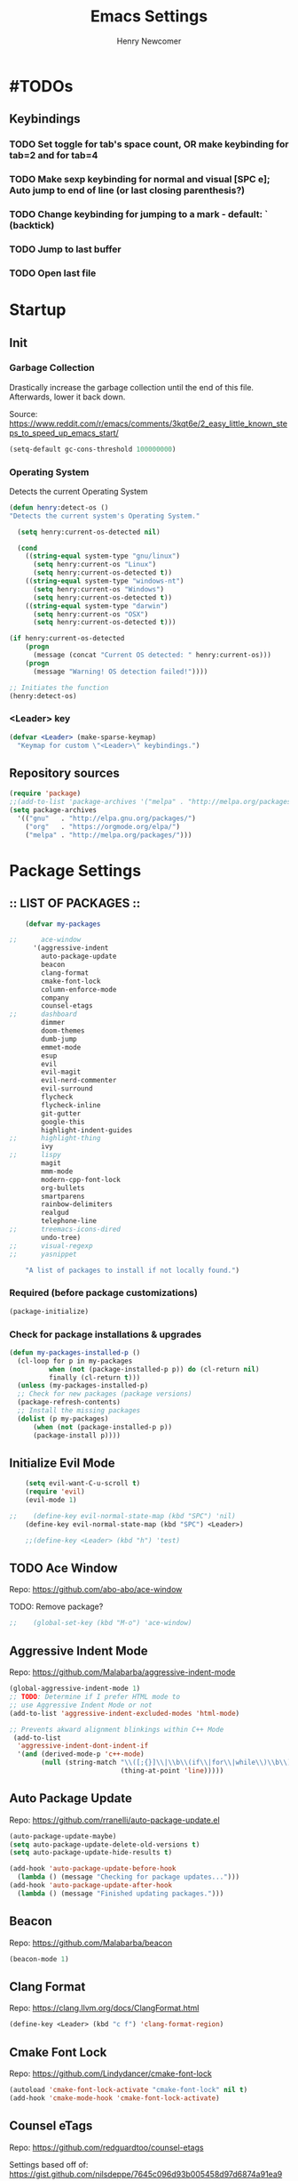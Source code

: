 
# ============================================================================
# ****************************************************************************
#+TITLE: Emacs Settings
#+AUTHOR: Henry Newcomer
# ****************************************************************************
# ============================================================================

* #TODOs
** Keybindings
*** TODO Set toggle for tab's space count, OR make keybinding for tab=2 and for tab=4
*** TODO Make sexp keybinding for normal and visual [SPC e]; Auto jump to end of line (or last closing parenthesis?)
*** TODO Change keybinding for jumping to a mark - default: ` (backtick)
*** TODO Jump to last buffer
*** TODO Open last file


* Startup
** Init
*** Garbage Collection
    Drastically increase the garbage collection until the end of
    this file. Afterwards, lower it back down.

    Source: https://www.reddit.com/r/emacs/comments/3kqt6e/2_easy_little_known_steps_to_speed_up_emacs_start/

    #+BEGIN_SRC emacs-lisp
    (setq-default gc-cons-threshold 100000000)
    #+END_SRC

*** Operating System
    Detects the current Operating System
    #+BEGIN_SRC emacs-lisp
    (defun henry:detect-os ()
    "Detects the current system's Operating System."

      (setq henry:current-os-detected nil)

      (cond
        ((string-equal system-type "gnu/linux")
          (setq henry:current-os "Linux")
          (setq henry:current-os-detected t))
        ((string-equal system-type "windows-nt")
          (setq henry:current-os "Windows")
          (setq henry:current-os-detected t))
        ((string-equal system-type "darwin")
          (setq henry:current-os "OSX")
          (setq henry:current-os-detected t)))

    (if henry:current-os-detected
        (progn
          (message (concat "Current OS detected: " henry:current-os)))
        (progn
          (message "Warning! OS detection failed!"))))

    ;; Initiates the function
    (henry:detect-os)
    #+END_SRC

*** <Leader> key

    #+BEGIN_SRC emacs-lisp
    (defvar <Leader> (make-sparse-keymap)
      "Keymap for custom \"<Leader>\" keybindings.")
    #+END_SRC

** Repository sources
    #+BEGIN_SRC emacs-lisp
    (require 'package)
    ;;(add-to-list 'package-archives '("melpa" . "http://melpa.org/packages/") t)
    (setq package-archives
      '(("gnu"   . "http://elpa.gnu.org/packages/")
        ("org"   . "https://orgmode.org/elpa/")
        ("melpa" . "http://melpa.org/packages/")))
    #+END_SRC



* Package Settings
** :: LIST OF PACKAGES ::
    #+BEGIN_SRC emacs-lisp
    (defvar my-packages

;;      ace-window
      '(aggressive-indent
        auto-package-update
        beacon
        clang-format
        cmake-font-lock
        column-enforce-mode
        company
        counsel-etags
;;      dashboard
        dimmer
        doom-themes
        dumb-jump
        emmet-mode
        esup
        evil
        evil-magit
        evil-nerd-commenter
        evil-surround
        flycheck
        flycheck-inline
        git-gutter
        google-this
        highlight-indent-guides
;;      highlight-thing
        ivy
;;      lispy
        magit
        mmm-mode
        modern-cpp-font-lock
        org-bullets
        smartparens
        rainbow-delimiters
        realgud
        telephone-line
;;      treemacs-icons-dired
        undo-tree)
;;      visual-regexp
;;      yasnippet

    "A list of packages to install if not locally found.")
    #+END_SRC

*** Required (before package customizations)
    #+BEGIN_SRC emacs-lisp
    (package-initialize)
    #+END_SRC


*** Check for package installations & upgrades

    #+BEGIN_SRC emacs-lisp
    (defun my-packages-installed-p ()
      (cl-loop for p in my-packages
              when (not (package-installed-p p)) do (cl-return nil)
              finally (cl-return t)))
      (unless (my-packages-installed-p)
      ;; Check for new packages (package versions)
      (package-refresh-contents)
      ;; Install the missing packages
      (dolist (p my-packages)
          (when (not (package-installed-p p))
          (package-install p))))
    #+END_SRC





** Initialize Evil Mode

    #+BEGIN_SRC emacs-lisp
    (setq evil-want-C-u-scroll t)
    (require 'evil)
    (evil-mode 1)

;;    (define-key evil-normal-state-map (kbd "SPC") 'nil)
    (define-key evil-normal-state-map (kbd "SPC") <Leader>)

    ;;(define-key <Leader> (kbd "h") 'test)
    #+END_SRC


** TODO Ace Window
    Repo: https://github.com/abo-abo/ace-window

    TODO: Remove package?

    #+BEGIN_SRC emacs-lisp
;;    (global-set-key (kbd "M-o") 'ace-window)
    #+END_SRC

** Aggressive Indent Mode
    Repo: https://github.com/Malabarba/aggressive-indent-mode

    #+BEGIN_SRC emacs-lisp
    (global-aggressive-indent-mode 1)
    ;; TODO: Determine if I prefer HTML mode to
    ;; use Aggressive Indent Mode or not
    (add-to-list 'aggressive-indent-excluded-modes 'html-mode)

    ;; Prevents akward alignment blinkings within C++ Mode
     (add-to-list
      'aggressive-indent-dont-indent-if
      '(and (derived-mode-p 'c++-mode)
            (null (string-match "\\([;{}]\\|\\b\\(if\\|for\\|while\\)\\b\\)"
                                (thing-at-point 'line)))))
    #+END_SRC

** Auto Package Update
    Repo: https://github.com/rranelli/auto-package-update.el

    #+BEGIN_SRC emacs-lisp
    (auto-package-update-maybe)
    (setq auto-package-update-delete-old-versions t)
    (setq auto-package-update-hide-results t)

    (add-hook 'auto-package-update-before-hook
      (lambda () (message "Checking for package updates...")))
    (add-hook 'auto-package-update-after-hook
      (lambda () (message "Finished updating packages.")))
    #+END_SRC

** Beacon
    Repo: https://github.com/Malabarba/beacon

    #+BEGIN_SRC emacs-lisp
    (beacon-mode 1)
    #+END_SRC

** Clang Format
    Repo: https://clang.llvm.org/docs/ClangFormat.html

    #+BEGIN_SRC emacs-lisp
    (define-key <Leader> (kbd "c f") 'clang-format-region)
    #+END_SRC

** Cmake Font Lock
    Repo: https://github.com/Lindydancer/cmake-font-lock

    #+BEGIN_SRC emacs-lisp
    (autoload 'cmake-font-lock-activate "cmake-font-lock" nil t)
    (add-hook 'cmake-mode-hook 'cmake-font-lock-activate)
    #+END_SRC

** Counsel eTags
    Repo: https://github.com/redguardtoo/counsel-etags

    Settings based off of: https://gist.github.com/nilsdeppe/7645c096d93b005458d97d6874a91ea9

    #+BEGIN_SRC emacs-lisp
    (define-key evil-normal-state-map (kbd "M-.") 'counsel-etags-find-tag-at-point)
    (define-key evil-normal-state-map (kbd "M-*") 'counsel-etags-grep-symbol-at-point)
    (define-key evil-normal-state-map (kbd "M-f") 'counsel-etags-find-tag)

    ;; Ignore files above 1Mb
    (setq counsel-etags-max-file-size 1024)

    ;; Ignore build directories
    (eval-after-load 'counsel-etags
      '(progn
        ;; counsel-etags-ignore-directories does NOT support wildcast
        (add-to-list 'counsel-etags-ignore-directories "build")
        (add-to-list 'counsel-etags-ignore-directories ".vscode")
        ;; counsel-etags-ignore-filenames DOES support wildcast
        (add-to-list 'counsel-etags-ignore-filenames "TAGS")
        (add-to-list 'counsel-etags-ignore-filenames "*.clang-format")))

    ;; Don't ask before re-reading the TAGS files if they have changed
    (setq tags-revert-without-query t)

    ;; Don't warn when TAGS files are large
    ;;(setq large-file-warning-threshold nil)

    ;; How many seconds to wait before rerunning tags for auto-update
    (setq counsel-etags-update-interval 180)

    ;; Set up auto-update
    (add-hook 'prog-mode-hook
        (lambda () (add-hook 'after-save-hook
            (lambda ()
                (counsel-etags-virtual-update-tags)))))
    #+END_SRC

** TODO Company Mode
    Repo: http://company-mode.github.io/

    TODO: Decide whether to use a keybinding or the delay...

    #+BEGIN_SRC emacs-lisp
    (add-hook 'after-init-hook 'global-company-mode)
    ;; Set keybindings
    (define-key evil-normal-state-map (kbd "<C-tab>") 'company-complete)
    (define-key evil-insert-state-map (kbd "<C-tab>") 'company-complete)

    ;; Show results immediately
;;    (setq company-idle-delay 0)
    #+END_SRC

** Dashboard
    Repo: https://github.com/rakanalh/emacs-dashboard

    DISABLED:

;;    #+BEGIN_SRC emacs-lisp
    (dashboard-setup-startup-hook)

    (setq initial-buffer-choice (lambda () (get-buffer "*dashboard*")))

    ;; Set the title
    ;;  - Time and gc info from:
    ;; https://www.reddit.com/r/emacs/comments/8jaflq/tip_how_to_use_your_dashboard_properly/
    (setq dashboard-banner-logo-title
      (format "Emacs Dashboard: %.2f seconds to load & %d garbage collections."
        (float-time (time-subtract after-init-time before-init-time)) gcs-done))

    ;; Set the banner
    (setq dashboard-startup-banner 'logo)
    ;; Value can be
    ;; 'official which displays the official emacs logo
    ;; 'logo which displays an alternative emacs logo
    ;; 1, 2 or 3 which displays one of the text banners
    ;; "path/to/your/image.png" which displays whatever image you would prefer

;; Currently causing a glitch with Dashboard hook @2019-01-15
;;    (setq dashboard-items '((recents  . 10)
;;                            (bookmarks . 5)
;;                            (projects . 5)))
    ;;                        (agenda . 5)
    ;;                        (registers . 5)))


    (defun henry:show-formfeed-as-line ()
      "Display the formfeed ^L char as line.
    URL `http://ergoemacs.org/emacs/emacs_form_feed_section_paging.html'
    Version 2018-08-30"
      (interactive)
      ;; 2016-10-11 thanks to Steve Purcell's page-break-lines.el
      (progn
        (when (not buffer-display-table)
          (setq buffer-display-table (make-display-table)))
        (aset buffer-display-table ?\^L
          (vconcat (make-list 70 (make-glyph-code ?─ 'font-lock-comment-face))))
        (redraw-frame)))
    (add-hook 'dashboard-mode-hook 'henry:show-formfeed-as-line)
;;    #+END_SRC

** Dimmer
    Repo: https://github.com/gonewest818/dimmer.el

    #+BEGIN_SRC emacs-lisp
    (dimmer-mode)
    #+END_SRC

** Doom Themes
    Repo: https://github.com/hlissner/emacs-doom-themes#install

    #+BEGIN_SRC emacs-lisp
    (require 'doom-themes)

    ;; Global settings (defaults)
    (setq doom-themes-enable-bold t    ; if nil, bold is universally disabled
          doom-themes-enable-italic t) ; if nil, italics is universally disabled

    ;; Load the specific theme
    (load-theme 'doom-city-lights t)

    ;; Enable flashing mode-line on errors
    (doom-themes-visual-bell-config)

    ;; Corrects (and improves) org-mode's native fontification.
    (doom-themes-org-config)
    #+END_SRC

** Dumb Jump
    Repo: https://github.com/jacktasia/dumb-jump

    #+BEGIN_SRC emacs-lisp
    (dumb-jump-mode)
    (define-key <Leader> (kbd "* f") 'dumb-jump-go)
    (define-key <Leader> (kbd "* F") 'dumb-jump-back)
    #+END_SRC

** Emmet Mode
    Repo: https://github.com/smihica/emmet-mode

    #+BEGIN_SRC emacs-lisp
    ;;(add-hook 'sgml-mode-hook 'emmet-mode) ;; Auto-start on any markup modes
    ;;(add-hook 'css-mode-hook  'emmet-mode) ;; enable Emmet's css abbreviation.
    #+END_SRC

** Esup
    Repo: https://github.com/jschaf/esup

    #+BEGIN_SRC emacs-lisp
    ;; Open->Startup profiler (eSup)
    (define-key <Leader> (kbd "o s") 'esup)
    #+END_SRC

** Evil

    #+BEGIN_SRC emacs-lisp
    ;; Change to Evil's Normal Mode regardless of current state
    (global-set-key (kbd "<C-escape>") 'evil-normal-state)
    #+END_SRC

** Evil Nerd Commenter
   Repo: https://github.com/redguardtoo/evil-nerd-commenter

    #+BEGIN_SRC emacs-lisp
    ;;evilnc-default-hotkeys)

    (define-key <Leader> (kbd "/ /") 'evilnc-comment-or-uncomment-lines)
    (define-key <Leader> (kbd "/ l") 'evilnc-quick-comment-or-uncomment-to-the-line)
    (define-key <Leader> (kbd "/ y") 'evilnc-copy-and-comment-lines)
    (define-key <Leader> (kbd "/ p") 'evilnc-comment-or-uncomment-paragraphs)
    ;; TODO: This might need changed to use Visual Mode instead of Normal Mode
    (define-key evil-visual-state-map (kbd "SPC / r") 'comment-or-uncomment-region)

    ;; List of possible function calls:
    ;; --------------------------------
    ;; 'evilnc-comment-or-uncomment-lines
    ;; 'evilnc-quick-comment-or-uncomment-to-the-line
    ;; 'evilnc-copy-and-comment-lines
    ;; 'evilnc-comment-or-uncomment-paragraphs
    ;; 'comment-or-uncomment-region
    ;; 'evilnc-toggle-invert-comment-line-by-line
    ;; 'evilnc-copy-and-comment-operator
    ;; 'evilnc-comment-operator ; if you prefer backslash key
    #+END_SRC

** TODO Evil Surround
   Repo: https://github.com/emacs-evil/evil-surround

    #+BEGIN_SRC emacs-lisp
    #+END_SRC

** Flycheck
    Repo: https://github.com/flycheck/flycheck

    #+BEGIN_SRC emacs-lisp
    (add-hook 'after-init-hook #'global-flycheck-mode)
    #+END_SRC

** Flycheck Inline
    Repo: https://github.com/flycheck/flycheck-inline

    #+BEGIN_SRC emacs-lisp
    (with-eval-after-load 'flycheck
      (global-flycheck-inline-mode))
    #+END_SRC

** Git Gutter
    Repo: https://github.com/syohex/emacs-git-gutter

    #+BEGIN_SRC emacs-lisp
    (global-git-gutter-mode +1)
    #+END_SRC

** Google This
    Repo: https://github.com/Malabarba/emacs-google-this

    #+BEGIN_SRC emacs-lisp
    (google-this-mode 1)
    ;; Not sure what keybinding I want to use for these commands
    ;; Open->Google
    (define-key <Leader> (kbd "o g") 'google-this-mode-submap)
    ;;(define-key <Leader> (kbd "o g e") 'google-error)
    #+END_SRC

** TODO Highlight Indent (<TAB>) Guides
    Repo: https://github.com/DarthFennec/highlight-indent-guides

    #+BEGIN_SRC emacs-lisp
    (add-hook 'prog-mode-hook 'highlight-indent-guides-mode)
    (setq highlight-indent-guides-method 'column)
    #+END_SRC

** TODO Highlight Thing
    Repo: https://github.com/fgeller/highlight-thing.el

    TODO: Decide if I want to keep this or not.

    #+BEGIN_SRC emacs-lisp
    ;; (global-highlight-thing-mode)
    ;; Alternatively, use this to only enable during prog-mode
    ;;(add-hook 'prog-mode-hook 'highlight-thing-mode)

    ;; (setq highlight-thing-delay-seconds 1.5)

    ;; Customize the highlight
    ;; (set-face-background 'hi-yellow "#111111")
    #+END_SRC

** Improved Org Mode Bullet Symbols

    Only customize the bullet symbols when on a Linux distro

    - Source: https://github.com/sabof/org-bullets

    #+BEGIN_SRC emacs-lisp
    (cond
      ((string-equal system-type "gnu/linux")
         ;;(require 'org-bullets)
         (setq org-bullets-bullet-list
             '("✸" "▸" "✚" "○"))
         :config
             (add-hook 'org-mode-hook (lambda () (org-bullets-mode 1)))))
    #+END_SRC

** Ivy / Swiper
    Repo: https://github.com/abo-abo/swiper

    #+BEGIN_SRC emacs-lisp
    (ivy-mode 1)
    (setq ivy-use-virtual-buffers t)
    (setq enable-recursive-minibuffers t)

    (define-key <Leader> (kbd "s s") 'swiper) ;; Swiper->Search
    (define-key <Leader> "f" 'project-find-file)

;; ~~~
;; Possible config additions:
;;    (global-set-key "\C-s" 'swiper)
;;    (global-set-key (kbd "C-c C-r") 'ivy-resume)
;;    (global-set-key (kbd "<f6>") 'ivy-resume)
;;    (global-set-key (kbd "M-x") 'counsel-M-x)
;;    (global-set-key (kbd "C-x C-f") 'counsel-find-file)
;;    (global-set-key (kbd "<f1> f") 'counsel-describe-function)
;;    (global-set-key (kbd "<f1> v") 'counsel-describe-variable)
;;    (global-set-key (kbd "<f1> l") 'counsel-find-library)
;;    (global-set-key (kbd "<f2> i") 'counsel-info-lookup-symbol)
;;    (global-set-key (kbd "<f2> u") 'counsel-unicode-char)
;;    (global-set-key (kbd "C-c g") 'counsel-git)
;;    (global-set-key (kbd "C-c j") 'counsel-git-grep)
;;    (global-set-key (kbd "C-c k") 'counsel-ag)
;;    (global-set-key (kbd "C-x l") 'counsel-locate)
;;    (global-set-key (kbd "C-S-o") 'counsel-rhythmbox)
;;    (define-key minibuffer-local-map (kbd "C-r") 'counsel-minibuffer-history)
    #+END_SRC

** TODO Lispy

    Repo: https://github.com/abo-abo/lispy

    #+BEGIN_SRC emacs-lisp
    ;;(add-hook 'emacs-lisp-mode-hook (lambda () (lispy-mode 1)))
    #+END_SRC

** Magit

    #+BEGIN_SRC emacs-lisp
    (setq evil-magit-state 'normal)
    #+END_SRC

    #+BEGIN_SRC emacs-lisp
    (define-key <Leader> "g" 'magit-status)
    (define-key <Leader> "G" 'magit-dispatch-popup)
    #+END_SRC

    After commits, close the leftover buffers
    - Source: https://emacs.stackexchange.com/questions/35775/how-to-kill-magit-diffs-buffers-on-quit

    #+BEGIN_SRC emacs-lisp
    (defun kill-magit-diff-buffer-in-current-repo (&rest _)
      "Delete the magit-diff buffer related to the current repo"
        (let ((magit-diff-buffer-in-current-repo
            (magit-mode-get-buffer 'magit-diff-mode)))
        (kill-buffer magit-diff-buffer-in-current-repo)))
    ;;
    ;; When 'C-c C-c' is pressed in the magit commit message buffer,
    ;; delete the magit-diff buffer related to the current repo.
    ;;
    (add-hook 'git-commit-setup-hook
      (lambda ()
        (add-hook 'with-editor-post-finish-hook
          #'kill-magit-diff-buffer-in-current-repo
          nil t))) ; the t is important
    #+END_SRC

** TODO MMM-Mode
    Repo: https://github.com/purcell/mmm-mode

    #+BEGIN_SRC emacs-lisp
    ;; FIXME: mmm-add-mode-ext-class is throwing an error; void definition
    ;;(setq mmm-global-mode 'maybe)
    ;;(mmm-add-mode-ext-class 'html-mode "\\.php\\'" 'html-php)

    ;; FIXME: Verify this is working as expected
    ;;(mmm-add-mode-ext-class 'org-mode "\\.org\\'" 'emacs-lisp-mode)
    #+END_SRC

** Modern C++ Font Lock
    Repo: https://github.com/ludwigpacifici/modern-cpp-font-lock

    #+BEGIN_SRC emacs-lisp
;;    (modern-c++-font-lock-global-mode t)
    (add-hook 'c++-mode-hook #'modern-c++-font-lock-mode)
    #+END_SRC

** TODO Projectile

    #+BEGIN_SRC emacs-lisp
;;    (projectile-mode +1)
;;    (define-key projectile-mode-map (kbd "C-c p") 'projectile-command-map)
    #+END_SRC

** TODO PHP mode

#+BEGIN_SRC emacs-lisp
;;(add-to-list 'load-path "~/.emacs.d/from_backup/php-mode")
;;(require 'php-mode)
#+END_SRC

** Rainbow Delimiters

    #+BEGIN_SRC emacs-lisp
    (add-hook 'prog-mode-hook #'rainbow-delimiters-mode)
    #+END_SRC

** TODO Realgud
    Repo: https://github.com/realgud/realgud

    #+BEGIN_SRC emacs-lisp
    ;; Run->Debugger
    (define-key <Leader> (kbd "r d") 'realgud:gdb)
    #+END_SRC

** Smart Parens
    Repo: https://github.com/Fuco1/smartparens

    #+BEGIN_SRC emacs-lisp
    ;; Load default config
    (require 'smartparens-config)
    ;; Enable smartparens mode
    (show-smartparens-global-mode +1)
    ;; Keeps parens balanced
    (smartparens-strict-mode)
    #+END_SRC

    Manually add smartparens mode support for major modes

    #+BEGIN_SRC emacs-lisp
    (add-hook 'c-mode-hook #'smartparens-mode)
    (add-hook 'c++-mode-hook #'smartparens-mode)
    (add-hook 'emacs-lisp-mode-hook #'smartparens-mode)
    (add-hook 'js-mode-hook #'smartparens-mode)
    (add-hook 'org-mode-hook #'smartparens-mode)

    ;; General programming mode
    (add-hook 'prog-mode-hook #'smartparens-mode)
    #+END_SRC

** Telephone-line
    Repo: https://github.com/dbordak/telephone-line

    #+BEGIN_SRC emacs-lisp
    (setq telephone-line-primary-left-separator 'telephone-line-cubed-left
        telephone-line-secondary-left-separator 'telephone-line-cubed-hollow-left
        telephone-line-primary-right-separator 'telephone-line-cubed-right
        telephone-line-secondary-right-separator 'telephone-line-cubed-hollow-right)
    (setq telephone-line-height 16)
    (telephone-line-mode 1)
    #+END_SRC

** TODO Treemacs Icons Dired Mode
    Repo: https://dm.reddit.com/r/emacs/comments/aaa66z/treemacsiconsdired_treemacs_file_icons_for_your/

    Icons aren't transparent at the moment, so I'm disabling this for now.

    #+BEGIN_SRC emacs-lisp
;;  (treemacs-icons-dired-mode)
    #+END_SRC

** Undo Tree

    #+BEGIN_SRC emacs-lisp
    (global-undo-tree-mode 1)

    (define-key evil-normal-state-map (kbd "u") 'undo)
    (define-key evil-normal-state-map (kbd "C-r") 'undo-tree-redo)
    (define-key <Leader> (kbd "C-r") 'undo-tree-visualize)
    #+END_SRC

** TODO Yasnippet
    Source: https://github.com/joaotavora/yasnippet

    For a list of Snippets, check out:
    https://github.com/AndreaCrotti/yasnippet-snippets/tree/master/snippets

    #+BEGIN_SRC emacs-lisp
;;    (yas-global-mode 1)
    #+END_SRC


* General emacs settings
** Automatic backups
    Source: https://www.emacswiki.org/emacs/ForceBackups

    #+BEGIN_SRC emacs-lisp
    ;; Default and per-save backups go here:
    (setq backup-directory-alist '(("" . "~/.emacs.d/backups/per-save")))

    (defun force-backup-of-buffer ()
    ;; Make a special "per session" backup at the first save of each
    ;; emacs session.
    (when (not buffer-backed-up)
        ;; Override the default parameters for per-session backups.
        (let ((backup-directory-alist '(("" . "~/.emacs.d/backups/per-session")))
            (kept-new-versions 3))
        (backup-buffer)))
    ;; Make a "per save" backup on each save.  The first save results in
    ;; both a per-session and a per-save backup, to keep the numbering
    ;; of per-save backups consistent.
    (let ((buffer-backed-up nil))
        (backup-buffer)))

    (add-hook 'before-save-hook  'force-backup-of-buffer)
    #+END_SRC

** Build / Compile / Run

    My custom keybindings and functions related to project builds,
    compilation, and execution. While this is based on a C++ project,
    it's designed to be useful for other options as well - provided
    that you add a .dir-locals.el file (with specific function calls)
    within the project root.

    #+BEGIN_SRC emacs-lisp
    ;; TODO: Change message calls to terminal echos
    ;; TODO: add cond to check if build string == nil

    ;; By default, set these vars to nil
    (setq henry:custom-build-process:build-string nil) ;; CMake
    (setq henry:custom-build-process:compile-string nil) ;; Makefile
    (setq henry:custom-build-process:run-string nil)

    ;; Async settings - keep buffer active; hide async buffer
    ;; Source: https://stackoverflow.com/questions/13901955/how-to-avoid-pop-up-of-async-shell-command-buffer-in-emacs
    (add-to-list 'display-buffer-alist
      (cons "\\*Async Shell Command\\*.*" (cons #'display-buffer-no-window nil)))

    ;; Build (example: cmake)

    (defun henry:custom-build-process:setBuild (x)
      "Set a custom string of commands for running a build (uses local .dir-locals.el file).
       For example, cmake commands."
      (interactive "s")
      (setq henry:custom-build-process:build-string x))

    (defun henry:custom-build-process:build ()
      "Run a custom compile command based on local .dir-locals.el file.
        For example, this is used for cmake builds within C++ mode."
      (interactive)
      (message (concat "Building project:\nRunning command(s): " henry:custom-build-process:build-string))
      (async-shell-command henry:custom-build-process:build-string)
      (message "\n")
      (message "--------- Finished running: Build project ---------\n")
    )

    ;; Build->Build
    (define-key <Leader> (kbd "b b") 'henry:custom-build-process:build)

    ;; Compile (example: Makefile)

    (defun henry:custom-build-process:setCompile (x)
      "Set a custom string of commands for compiling (uses local .dir-locals.el file)."
      (interactive "s")
      (setq henry:custom-build-process:compile-string x))

    (defun henry:custom-build-process:compile ()
      "Run a custom compile command based on local .dir-locals.el file.
        For example, this is used for cmake builds within C++ mode."
      (interactive)
      (message (concat "Compiling project:\nRunning command(s): " henry:custom-build-process:compile-string))
      (message "\n")
      (async-shell-command henry:custom-build-process:compile-string)
      (message "-------- Finished running: Compile project --------\n")
    )

    ;; Build->Compile
    (define-key <Leader> (kbd "b c") 'henry:custom-build-process:compile)

    ;; Run program (example: ./a.exe)

    (defun henry:custom-build-process:setRun (x)
      "Set a custom string of commands for running an executable (uses local .dir-locals.el file)."
      (interactive "s")
      (setq henry:custom-build-process:run-string x))

    (defun henry:custom-build-process:run ()
      "Run a custom command to start an executable; based on local .dir-locals.el file."
      (interactive)
      (message (concat "Starting application:\nRunning command(s): " henry:custom-build-process:run-string))
      (message "\n")
      (async-shell-command henry:custom-build-process:run-string)
      (message "--------- Finished running: Run executable --------\n")
    )

    ;; Build->Run
    (define-key <Leader> (kbd "b r") 'henry:custom-build-process:run)

    ;; Custom hook
    ;; Not working (possible scope issues)
    ;;(defun henry:custom-build-process:buildHook ()
    ;;  (interactive)
    ;;  (message "Adding hook")
    ;;  (add-hook 'prog-mode-hook
    ;;    (lambda () (add-hook 'after-save-hook
    ;;        'henry:custom-build-process:build))))
    #+END_SRC

    Example code to put within a project root's .dir-locals.el file:

((nil . ((eval . (progn
                   ;; Cmake
                   (henry:custom-build-process:setBuild
                     "cd ${PWD%%/src/*}/../build && cmake ..")
                   ;; Makefile
                   (henry:custom-build-process:setCompile
                     "cd ${PWD%%/src/*}/../build && make all")
                   ;; Run .exe
                   (henry:custom-build-process:setRun
                     "cd ${PWD%%/src/*}/../build && ./a.exe"))))))

                   ;; After every save, rebuild the cmake file
                   (add-hook 'prog-mode-hook
                     (lambda () (add-hook 'after-save-hook
                                  (lambda ()
                                    (henry:custom-build-process:build))))))))))


** Cursor
*** Cursor settings

    Don't blink the cursor

    #+BEGIN_SRC emacs-lisp
    (blink-cursor-mode -1)
    #+END_SRC

*** Cursor between braces

    - Source: https://stackoverflow.com/questions/34087964/visual-studio-style-curly-brackets-auto-completion-in-emacs
    #+BEGIN_SRC emacs-lisp
    (defun electric-pair-brace-fixup ()
      (when (and electric-pair-mode
              (if (functionp electric-pair-open-newline-between-pairs)
                (funcall electric-pair-open-newline-between-pairs)
                electric-pair-open-newline-between-pairs)
              (eq last-command-event ?\{)
              (= ?\{ (char-before)) (= ?\} (char-after)))
        (newline nil t)))

    (advice-add 'electric-pair-post-self-insert-function :after #'electric-pair-brace-fixup)
    #+END_SRC

** C++

    Makes header files (.h) use C++ Mode rather than C Mode.

    #+BEGIN_SRC emacs-lisp
    (add-to-list 'auto-mode-alist '("\\.h\\'" . c++-mode))
    #+END_SRC

** Column Enforce Mode (80-char Toggle)

    #+BEGIN_SRC emacs-lisp
    ;; Run this package, but disable it by default
    (column-enforce-mode -1)

    (setq column-enforce-column 80)

    ;; Customize the font style
    (face-spec-set column-enforce-face '((t (:foreground "#ff2222" :bold t :underline t))))
    ;;(face-spec-set column-enforce-face '((t (:background "dark red"))))

    (defun henry:custom-toggle-column-limit ()
      "Toggles the column limit from 80 to unlimited"
      (interactive)
      (if (get 'henry:custom-toggle-column-limit 'state)
        (progn
          (message "80-column limit indicator DISABLED.")
          (column-enforce-mode -1)
          (put 'henry:custom-toggle-column-limit 'state nil))
        (progn
          (message "80-column limit indicator ENABLED.")
          (column-enforce-mode t)
          (put 'henry:custom-toggle-column-limit 'state t))))

    ;; Toggle->Limit
    (define-key <Leader> (kbd "t l") 'henry:custom-toggle-column-limit)
    #+END_SRC

** Dired Mode

    Auto-refresh dired on file change
    #+BEGIN_SRC emacs-lisp
    (add-hook 'dired-mode-hook 'auto-revert-mode)
    #+END_SRC

** Font settings
    Set default language and encodings

    #+BEGIN_SRC emacs-lisp
    (setenv "LANG" "en_US.UTF-8")
    (setenv "LC_ALL" "en_US.UTF-8")
    (setenv "LC_CTYPE" "en_US")
    (set-locale-environment "English")
    (set-language-environment 'English)
    (prefer-coding-system 'utf-8)
    (set-buffer-file-coding-system 'utf-8)
    (set-keyboard-coding-system 'utf-8)
    (set-selection-coding-system 'utf-8)
    (set-file-name-coding-system 'utf-8)
    (set-terminal-coding-system 'utf-8)
    #+END_SRC

    Set default font

    TODO: See if fonts can be found with relative paths instead of being "installed"

    #+BEGIN_SRC emacs-lisp
;;  (set-default-font "Iosevka 11")
    (set-default-font "Hack 10")
    ;; To prevent odd graphical glitching, keep the mode-line's size small
    (set-face-attribute 'mode-line nil :font "Iosevka-10")
    #+END_SRC

** Highlights
*** Current Line

    #+BEGIN_SRC emacs-lisp
    (global-hl-line-mode +1)
    #+END_SRC

*** Keywords (ex. "TODO")
    Source: https://gist.github.com/nilsdeppe/7645c096d93b005458d97d6874a91ea9

    #+BEGIN_SRC emacs-lisp
    (add-hook 'prog-mode-hook
      (lambda ()
        ;; Disabled in cmake-mode due to glitch (see Author's comment in source)
        (when (not (derived-mode-p 'cmake-mode))
          (font-lock-add-keywords nil
            '(("\\<\\(BUG\\|DONE\\|FIXME\\|NOTE\\|TEMP\\|TODO\\)"
                1 font-lock-warning-face t))))))
    #+END_SRC

** Ido

    #+BEGIN_SRC emacs-lisp
    ;; Source: https://www.masteringemacs.org/article/introduction-to-ido-mode
    (setq ido-enable-flex-matching t)
    (setq ido-everywhere t)
    (ido-mode 1)
    (setq ido-separator "\n")
    (setq ido-use-filename-at-point 'guess)
    (setq ido-create-new-buffer 'always)
    (setq ido-file-extensions-order '(".org" ".cpp" ".h" ".php" ".html" ".css"))
    #+END_SRC

** Org Mode
*** Customizes the colors
    Source: https://orgmode.org/manual/Faces-for-TODO-keywords.html

    #+BEGIN_SRC emacs-lisp
    (setq org-todo-keyword-faces
        '(("TODO" . "#3399ff") ("STARTED" . "yellow")
            ("CANCELED" . (:foreground "blue" :weight bold))))
    #+END_SRC

    Colorize key areas within Org Mode
    Source: https://zzamboni.org/post/beautifying-org-mode-in-emacs/

    TODO: Use more of source author's code:

    #+BEGIN_SRC emacs-lisp
    (custom-theme-set-faces
      'user
      '(org-document-info         ((t (:foreground "dark orange"))))
      '(org-link                  ((t (:foreground "royal blue" :underline t))))
      '(org-tag                   ((t (:weight bold height 0.8))))
      '(org-verbatim               ((t (:weight bold height 0.8)))))

    ;; Original settings from source:
    ;; -----------------------------
    ;; (custom-theme-set-faces
    ;;  'user
    ;;  '(org-block                 ((t (:inherit fixed-pitch))))
    ;;  '(org-document-info         ((t (:foreground "dark orange"))))
    ;;  '(org-document-info-keyword ((t (:inherit (shadow fixed-pitch)))))
    ;;  '(org-link                  ((t (:foreground "royal blue" :underline t))))
    ;;  '(org-meta-line             ((t (:inherit (font-lock-comment-face fixed-pitch)))))
    ;;  '(org-property-value        ((t (:inherit fixed-pitch))) t)
    ;;  '(org-special-keyword       ((t (:inherit (font-lock-comment-face fixed-pitch)))))
    ;;  '(org-tag                   ((t (:inherit (shadow fixed-pitch) :weight bold :height 0.8))))
    ;;  '(org-verbatim              ((t (:inherit (shadow fixed-pitch))))))
    #+END_SRC

*** Attempt to improve org-mode performance
    Source: https://www.reddit.com/r/emacs/comments/98flwy/does_anyone_know_a_good_alternative_to_orgbullets/

    #+BEGIN_SRC emacs-lisp
    (setq inhibit-compacting-font-caches t)
    #+END_SRC

** Paragraphs

    "Sentences" don't need to be followed by two spaces.

    #+BEGIN_SRC emacs-lisp
    (setq sentence-end-double-space 'nil)
    #+END_SRC

** TODO Parentheses, braces, & brackets pairs

    NOTE: Disabled this to test out Smart Parens package.
    #+BEGIN_SRC emacs-lisp
;;    (show-paren-mode 1)
;;    (setq show-paren-delay 0)

    ;;(require 'paren)
    ;;(set-face-background 'show-paren-match (face-background 'default))
    ;;(set-face-foreground 'show-paren-match "#def")
    ;;(set-face-attribute 'show-paren-match nil :weight 'extra-bold)
    #+END_SRC

** Prompt for Y or N (not Yes or No)

    #+BEGIN_SRC emacs-lisp
    (defalias 'yes-or-no-p 'y-or-n-p)
    #+END_SRC

** TODO Recent mode

    #+BEGIN_SRC emacs-lisp
    (recentf-mode 1)
    (setq recentf-max-menu-items 25)
    (global-set-key "\C-x\ \C-r" 'recentf-open-files)
    #+END_SRC

** TODO Relative line numbers (set custom colors)

    #+BEGIN_SRC emacs-lisp
    (setq-default display-line-numbers 'relative
                display-line-numbers-type 'visual
                display-line-numbers-current-absolute t
                display-line-numbers-width 4
                display-line-numbers-widen t)
    (add-hook 'text-mode-hook #'display-line-numbers-mode)
    (add-hook 'prog-mode-hook #'display-line-numbers-mode)

    ;; Customize current line
    ;;(custom-set-faces '(line-number-current-line ((t :weight bold
    ;;                                                 :foreground "goldenrod"
    ;;                                                 :background "slate gray"))))
    #+END_SRC

** Scrolling

    #+BEGIN_SRC emacs-lisp
    (setq scroll-step 1)
    (setq scroll-sconservatively 10000)
    (setq auto-window-vscroll nil)
    #+END_SRC

** Sessions: Save/Restore ("Desktop")

    Automatically save and restore sessions
    - Source: https://stackoverflow.com/questions/4477376/some-emacs-desktop-save-questions-how-to-change-it-to-save-in-emacs-d-emacs/4485083#4485083

    #+BEGIN_SRC emacs-lisp
    (setq desktop-dirname         "~/.emacs.d/desktop/"
      desktop-base-file-name      "emacs.desktop"
      desktop-base-lock-name      "lock"
      desktop-restore-eager       6
      desktop-path                (list desktop-dirname)
      desktop-save                t
;;      desktop-load-locked-desktop nil
      desktop-auto-save-timeout   30)

    (desktop-save-mode 1)
    #+END_SRC

    To prevent potential corruption when saving files (prior to reading them all),
    test if it's okay to do, first.
    - Source: https://emacs.stackexchange.com/questions/17529/emacs-desktop-save-mode-only-save-desktop-when-previous-desktop-was-fully-rest

    #+BEGIN_SRC emacs-lisp
    (defvar henry:save-desktop nil
      "Should I save the desktop when Emacs is shutting down?")

    (add-hook 'desktop-after-read-hook
      (lambda () (setq henry:save-desktop t)))

    (advice-add 'desktop-save :around
      (lambda (fn &rest args)
              (if (bound-and-true-p henry:save-desktop)
                  (apply fn args))))
    #+END_SRC

    Save current place within file

    #+BEGIN_SRC emacs-lisp
    (save-place-mode 1)
    #+END_SRC

** Sound

    Disable the alert bell sound effect
    #+BEGIN_SRC emacs-lisp
    (setq ring-bell-function 'ignore)
    #+END_SRC

** Startup

    #+BEGIN_SRC emacs-lisp
    (setq inhibit-startup-message t)
    (setq initial-scratch-message nil)
    #+END_SRC

** TODO <TAB>s / indentation

    General default attributes

    #+BEGIN_SRC emacs-lisp
    ;; Disables the Tab char
    (setq-default indent-tabs-mode nil)
    ;; Sets the default tab width to 4 spaces
    (setq-default tab-width 4)
    ;; Enable automatic indentations
    (electric-indent-mode +1)
    ;; Prevent electric indent from indenting previous line
    ;; As mentioned here: https://dougie.io/emacs/indentation/#changing-the-tab-width
    (setq-default electric-indent-inhibit t)
    #+END_SRC

    <TAB> (as spaces) offsets

    #+BEGIN_SRC emacs-lisp
    (setq-default c-basic-offset 4)
    (setq-default coffee-tab-width 4)
    (setq-default javascript-indent-level 4)
    (setq-default js-indent-level 4)
    (setq-default js2-basic-offset 4)
    (setq-default lisp-indent-offset 2)
    (setq-default org-list-indent-offset 2)
    (setq-default web-mode-markup-indent-offset 4)
    (setq-default web-mode-css-indent-offset 4)
    (setq-default web-mode-code-indent-offset 4)
    (setq-default css-indent-offset 4)

    #+END_SRC

    # --------------------------------------------------- #
    # TODO: When I have time (or *ambition*), go through
    # and customize this usage instead:
    # --------------------------------------------------- #

    Source: http://blog.binchen.org/posts/easy-indentation-setup-in-emacs-for-web-development.html
#    #+BEGIN_SRC emacs-lisp
    (defun my-setup-indent (n)
        ;; java/c/c++
        (setq-local c-basic-offset n)
        ;; web development
        (setq-local coffee-tab-width n) ; coffeescript
        (setq-local javascript-indent-level n) ; javascript-mode
        (setq-local js-indent-level n) ; js-mode
        (setq-local js2-basic-offset n) ; js2-mode, in latest js2-mode, it's alias of js-indent-level
        (setq-local lisp-indent-offset n) ; (e)lisp
        (setq-local web-mode-markup-indent-offset n) ; web-mode, html tag in html file
        (setq-local web-mode-css-indent-offset n) ; web-mode, css in html file
        (setq-local web-mode-code-indent-offset n) ; web-mode, js code in html file
        (setq-local css-indent-offset n) ; css-mode
    )

    (defun my-office-code-style ()
        (interactive)
        (message "Office code style!")
        ;; use tab instead of space
        (setq-local indent-tabs-mode t)
        ;; indent 4 spaces width
        (my-setup-indent 4))

    (defun my-personal-code-style ()
        (interactive)
        (message "My personal code style!")
        ;; use space instead of tab
        (setq indent-tabs-mode nil)
        ;; indent 2 spaces width
        (my-setup-indent 2))

    (defun my-setup-develop-environment ()
        (interactive)
        (let ((proj-dir (file-name-directory (buffer-file-name))))
            ;; if hobby project path contains string "hobby-proj1"
            (if (string-match-p "hobby-proj1" proj-dir)
                (my-personal-code-style))

            ;; if commericial project path contains string "commerical-proj"
            (if (string-match-p "commerical-proj" proj-dir)
                (my-office-code-style))))

    ;; prog-mode-hook requires emacs24+
    (add-hook 'prog-mode-hook 'my-setup-develop-environment)
    ;; a few major-modes does NOT inherited from prog-mode
    (add-hook 'lua-mode-hook 'my-setup-develop-environment)
    (add-hook 'web-mode-hook 'my-setup-develop-environment)
#    #+END_SRC

** Tweak window UI
*** Disable the tool & menu bars

    #+BEGIN_SRC emacs-lisp
    (menu-bar-mode -1)
    (tool-bar-mode -1)
    #+END_SRC

*** Disable the scroll bars

    #+BEGIN_SRC emacs-lisp
    (scroll-bar-mode -1)
    ;; Hide the minibuffer window's scrollbar
    (set-window-scroll-bars (minibuffer-window) nil nil)
    #+END_SRC

*** Disable welcome screen

    #+BEGIN_SRC emacs-lisp
    (setq inhibit-startup-screen t)
    #+END_SRC

*** Open Emacs as fullscreen by default

    #+BEGIN_SRC emacs-lisp
    (add-to-list 'default-frame-alist '(fullscreen . maximized))
    #+END_SRC


** Web browser (internal)
    Eww

    #+BEGIN_SRC emacs-lisp
    (setq browse-url-browser-function 'eww-browse-url)
    #+END_SRC

** Whitespace (trailing)

    #+BEGIN_SRC emacs-lisp
    ;; Before each save, trim the excess whitespace
    (add-hook 'before-save-hook 'delete-trailing-whitespace)

    ;; Set to true by default
    (setq whitespace-style '(face tabs trailing))
    (global-whitespace-mode t)
    #+END_SRC


* Keybindings
** Buffers
*** Close buffer

    #+BEGIN_SRC emacs-lisp
    (define-key <Leader> (kbd "c b") 'kill-this-buffer) ;; Close->Buffer
    (define-key <Leader> (kbd "c o b") 'kill-buffer) ;; Close->Other->Buffer [prompt buffer name]
    #+END_SRC

*** Create empty buffer
    Source: http://ergoemacs.org/emacs/emacs_new_empty_buffer.html

    #+BEGIN_SRC emacs-lisp
    (defun henry:new-empty-buffer ()
      "Create a new empty buffer.
       New buffer will be named “untitled” or “untitled<2>”, “untitled<3>”, etc.
       It returns the buffer (for elisp programing)."
     (interactive)
     (let (($buf (generate-new-buffer "Untitled")))
       (switch-to-buffer $buf)
       (funcall initial-major-mode)
       (setq buffer-offer-save t)
       $buf))

    (define-key <Leader> (kbd "n b") 'henry:new-empty-buffer)
    #+END_SRC

*** Ibuffer
    Open Ibuffer

    #+BEGIN_SRC emacs-lisp
    (define-key <Leader> (kbd "o b") 'ibuffer)
    #+END_SRC

    Config Ibuffer settings

    #+BEGIN_SRC emacs-lisp
    ;; Force Ibuffer to use Evil keybindings
    (evil-set-initial-state 'ibuffer-mode 'normal)
    ;; Prevents prompting for permission to delete unmodified buffers
    (setq ibuffer-expert t)
    ;; Don't show groups that are empty
    (setq ibuffer-show-empty-filter-groups nil)
    #+END_SRC

    When opening Ibuffer, automatically highlight the most recent buffer.
    Source: https://stackoverflow.com/questions/3417438/close-all-buffers-besides-the-current-one-in-emacs

    #+BEGIN_SRC emacs-lisp
    (defadvice ibuffer (around ibuffer-point-to-most-recent) ()
      "Open ibuffer with cursor pointed to most recent buffer name."
      (let ((recent-buffer-name (buffer-name)))
        ad-do-it
        (ibuffer-jump-to-buffer recent-buffer-name)))

    (ad-activate 'ibuffer)
    #+END_SRC


    Kills all buffers besides the active one.
    Souce: https://www.emacswiki.org/emacs/KillingBuffers#toc2

    #+BEGIN_SRC emacs-lisp
    (defun henry:kill-other-buffers ()
      "Kills all other buffers."
      (interactive)
      (mapc 'kill-buffer (delq (current-buffer) (buffer-list)))
      (message "Killed all of the other buffers!"))

    ;; Close->All (other)->Buffers
    (define-key <Leader> (kbd "c a b") 'henry:kill-other-buffers)
    #+END_SRC

    Kills all Dired Mode buffers.
    Source: https://www.emacswiki.org/emacs/KillingBuffers#toc3

    #+BEGIN_SRC emacs-lisp
    (defun henry:kill-dired-buffers ()
      "Kills all Dired Mode buffers."
      (interactive)
      (mapc (lambda (buffer)
              (when (eq 'dired-mode (buffer-local-value 'major-mode buffer))
                (kill-buffer buffer)))
            (buffer-list))
      (message "Killed Dired buffers!"))

    ;; Close->Dired->Buffers
    (define-key <Leader> (kbd "c d b") 'henry:kill-dired-buffers)
    #+END_SRC

    Creates custom Ibuffer groups
    Based on: http://martinowen.net/blog/2010/02/03/tips-for-emacs-ibuffer.html

    #+BEGIN_SRC emacs-lisp
    (setq ibuffer-saved-filter-groups
      '(("personal"
          ("C++" (mode . c++-mode))
;;          ("C++ Headers" (filename . "\*.h"))
;;          ("C++ Source Files" (filename . "\*.cpp"))
          ("Web Development" (or (mode . html-mode)
            (mode . css-mode)))
          ("Magit" (name . "\*magit"))
          ("Emacs Config/Settings" (or (filename . ".emacs")
            (filename . "settings.org")))
          ("Help" (or (name . "\*Help\*")
            (name . "\*Apropos\*")
            (name . "\*info\*"))))))

    (add-hook 'ibuffer-mode-hook
      '(lambda ()
        (ibuffer-auto-mode 1) ;; Keeps the buffer list up-to-date
        (ibuffer-switch-to-saved-filter-groups "personal")))

    #+END_SRC

*** TODO Swap between previous buffer
    Source: https://emacsredux.com/blog/2013/04/28/switch-to-previous-buffer/

    TODO: Buffer List ruins this... Figure out a fix.

    #+BEGIN_SRC emacs-lisp
    (defun henry:switch-to-previous-buffer ()
      "Switch to previously open buffer.

Repeated invocations toggle between the two most recently open buffers."
      (interactive)
      (switch-to-buffer (other-buffer (current-buffer) 1)))

    (define-key <Leader> (kbd "s b") 'henry:switch-to-previous-buffer)
    #+END_SRC

*** Swap to *Scratch*
    #+BEGIN_SRC emacs-lisp
    (defun henry:swap-to-scratch ()
      "Changes buffer to the *Scratch* buffer."
      (interactive)
      (switch-to-buffer "*scratch*"))
    (define-key <Leader> (kbd "s t s") 'henry:swap-to-scratch)
    #+END_SRC

** Double space (Normal Mode)

    #+BEGIN_SRC emacs-lisp
    (defun henry:double-space ()
      "Creates a single blank space when the space key is pressed twice; finishes in Evil's Normal Mode."
      (interactive)
      (evil-insert-state)
      (insert " ")
      (evil-normal-state))

    (define-key <Leader> (kbd "SPC") 'henry:double-space)
    #+END_SRC

** TODO Compiler

    #+BEGIN_SRC emacs-lisp
    ;; Compile->Makefile
    (define-key <Leader> (kbd "c m") '(lambda ()
        (interactive) (compile "make all") (other-window 1)))
    #+END_SRC

** Evaluate Elisp (sexp)

    #+BEGIN_SRC emacs-lisp
    (defun henry:sexp-at-end-of-line ()
      "Jumps to the end of the line and runs 'eval-last-sexp'."
      (interactive)
      (move-end-of-line 1)
      (call-interactively 'eval-last-sexp))

    (define-key <Leader> (kbd "e l") 'henry:sexp-at-end-of-line)
    #+END_SRC

** Line manipulations
*** Jump to beginning/end of line

    #+BEGIN_SRC emacs-lisp
    ;; Think: Move->First/Last
    (define-key <Leader> (kbd "m f") (kbd "^"))
    (define-key <Leader> (kbd "m l") (kbd "$"))
    #+END_SRC

*** Jump above or below current line

    #+BEGIN_SRC emacs-lisp
    (defun henry:new-blank-line-above ()
      "Create blank line above cursor without entering Insert Mode."
      (interactive)
      (move-beginning-of-line nil)
      (newline)
      (forward-line -1))

    (defun henry:new-blank-line-below ()
      "Create blank line below cursor without entering Insert Mode."
      (interactive)
      (move-end-of-line nil)
      (newline))

    (define-key evil-normal-state-map (kbd "O") 'henry:new-blank-line-above)
    (define-key evil-normal-state-map (kbd "o") 'henry:new-blank-line-below)
    #+END_SRC

*** Move current line up/down

    Source: https://www.emacswiki.org/emacs/MoveLine

    #+BEGIN_SRC emacs-lisp
    (defmacro henry:move-line-save-column (&rest body)
      `(let ((column (current-column)))
         (unwind-protect
             (progn ,@body)
           (move-to-column column))))

    (put 'henry:move-line-save-column 'lisp-indent-function 0)

    (defun henry:move-line-up ()
      (interactive)
      (henry:move-line-save-column
        (transpose-lines 1)
        (forward-line -2)))

    (defun henry:move-line-down ()
      (interactive)
      (henry:move-line-save-column
        (forward-line 1)
        (transpose-lines 1)
        (forward-line -1)))

    ;; Sets Alt-j/k to move lines up or down
    (define-key evil-normal-state-map (kbd "M-k") 'henry:move-line-up)
    (define-key evil-normal-state-map (kbd "M-j") 'henry:move-line-down)

    ;; Allows the same keybindings to work within Insert mode
    (define-key evil-insert-state-map (kbd "M-k") 'henry:move-line-up)
    (define-key evil-insert-state-map (kbd "M-j") 'henry:move-line-down)
    #+END_SRC

** Reload Emacs settings

    #+BEGIN_SRC emacs-lisp
    (defun henry:reload-settings ()
      "Reload Emacs settings files"
      (interactive)
      (load "~/.emacs")
      (message "Emacs settings were reloaded."))

    (define-key <Leader> (kbd "r s") 'henry:reload-settings)
    #+END_SRC

** Save / quit

    #+BEGIN_SRC emacs-lisp
    (define-key <Leader> (kbd "w") 'save-buffer) ;; Save
    (define-key <Leader> (kbd "c e") 'save-buffers-kill-terminal) ;; Close->Emacs
    (define-key <Leader> (kbd "W") 'write-file) ;; Save-As...
    #+END_SRC

** TODO <TAB>s / indentation

    Indents a region of text

    #+BEGIN_SRC emacs-lisp
    (global-set-key (kbd "<C-M-tab>") 'indent-region)
    #+END_SRC

    -----

TODO: Having issues making this. It's mostly to get elisp to tab with
2 spaces within Org mode, but it's not working properly. Maybe add
multiple major modes?

    Alternate between 2/4 tab widths

;;    #+BEGIN_SRC emacs-lisp
    (defun henry:toggle-tab-widths ()
      "Toggles the tab widths between either 2 or 4 spaces.

By default, 4 are assumed. Toggling enables/disables 2 spaces."
      (interactive)
      (if (get 'henry:toggle-tab-widths 'using-two-spaces)
        (progn
          (setq-default tab-width 10)
          (setq-default tab-width 10)
          (message "Tab width set to: 4 spaces.")
          (put 'henry:toggle-tab-widths 'using-two-spaces nil))
        (progn
          (setq-default tab-width 2)
          (message "Tab width set to: 2 spaces.")
          (put 'henry:toggle-tab-widths 'using-two-spaces t))))

    ;; Toggle->Tab length
    (define-key <Leader> (kbd "t t") 'henry:toggle-tab-widths)
;;    #+END_SRC

** Text Scaling

#+BEGIN_SRC emacs-lisp
(global-set-key (kbd "C-+") 'text-scale-increase)
(global-set-key (kbd "C-=") 'text-scale-decrease)
#+END_SRC

** Window management

    #+BEGIN_SRC emacs-lisp
    ;; Think: Split->Horizontal or Vertical
    (define-key <Leader> (kbd "s h") '(lambda () (interactive) (progn (split-window-below) (other-window 1))))
    (define-key <Leader> (kbd "s v") '(lambda () (interactive) (progn (split-window-right) (other-window 1))))
    #+END_SRC

    Move across split windows

    #+BEGIN_SRC emacs-lisp
    (define-key <Leader> (kbd "h") 'windmove-left)
    (define-key <Leader> (kbd "l") 'windmove-right)
    (define-key <Leader> (kbd "j") 'windmove-down)
    (define-key <Leader> (kbd "k") 'windmove-up)
    #+END_SRC

    Resize window panes

    #+BEGIN_SRC emacs-lisp
    (define-key evil-normal-state-map (kbd "<M-up>") 'shrink-window)
    (define-key evil-normal-state-map (kbd "<M-down>") 'enlarge-window)
    (define-key evil-normal-state-map (kbd "<M-left>") 'shrink-window-horizontally)
    (define-key evil-normal-state-map (kbd "<M-right>") 'enlarge-window-horizontally)
    #+END_SRC

    Close active window

    #+BEGIN_SRC emacs-lisp
    (define-key <Leader> (kbd "c w") 'delete-window)

    (define-key <Leader> (kbd "S-j") #'other-window)
    (define-key <Leader> (kbd "S-k") #'prev-window)
    (defun prev-window ()
      (interactive)
      (other-window -1))
    #+END_SRC

** Word wrap (toggle)

    #+BEGIN_SRC emacs-lisp
    (define-key <Leader> (kbd "t w") 'toggle-truncate-lines)
    #+END_SRC


** New/Open/Edit
*** Edit Settings (shortcut)

    TODO Check OS before trying to access settings file

    #+BEGIN_SRC emacs-lisp
    ;; Think: Edit->Settings
    (define-key <Leader> (kbd "e s") (lambda()
      (interactive)
      (message "Loading Emacs Settings.org file...")
      (find-file "~/.emacs.d/settings.org")))
    #+END_SRC

*** File and folder management
**** Open Dired

    #+BEGIN_SRC emacs-lisp
    (define-key <Leader> (kbd "o d") 'dired)
    #+END_SRC

**** Open File

    #+BEGIN_SRC emacs-lisp
    (define-key <Leader> (kbd "o f") 'find-file)
    #+END_SRC

**** Open recent files

    #+BEGIN_SRC emacs-lisp
    (define-key <Leader> (kbd "o r") 'recentf-open-files)
    #+END_SRC

*** TODO Terminal

    TODO: Default terminal based on OS
    TODO: Automatically split vertically or horizontally based on available screen estate

    #+BEGIN_SRC emacs-lisp
    (defun henry:open-terminal (&optional arg)
      "Open a Terminal buffer.

Passing \"v\" or \"h\" will split the window vertically or
horizontally, respectively."
      (interactive "sSplit window? (\"v\" or \"h\"):")
      (cond
        ((string= arg "v")
          (progn
            (message "Opening Terminal (vertically).")
            (split-window-right)
            (other-window 1)))
        ((string= arg "h")
          (progn
            (message "Opening Terminal (horizontally).")
            (split-window-below)
            (other-window 1)))
        ((string= arg nil) (message "Opening Terminal.")))
      (set-buffer (make-term "terminal" "bash"))
;;    (term "bash")
      (switch-to-buffer "*terminal*"))


    (define-key <Leader> (kbd "o t") '(lambda () (interactive) (henry:open-terminal)))
    (define-key <Leader> (kbd "o v t") '(lambda () (interactive) (henry:open-terminal "v")))
    (define-key <Leader> (kbd "o h t") '(lambda () (interactive) (henry:open-terminal "h")))
    #+END_SRC

** Toggles
*** DONE Comment/uncomment

    TODO Verify how well this works
    TODO Switch to NERD-Commenter

    #+BEGIN_SRC emacs-lisp
    ;; Source: https://stackoverflow.com/questions/9688748/emacs-comment-uncomment-current-line
    (defun henry:toggle-comment-on-line ()
      "Comment or uncomment the current line"
      (interactive)
      (comment-or-uncomment-region (line-beginning-position) (line-end-position)))

;;    (define-key <Leader> (kbd "/") 'henry:toggle-comment-on-line)
    #+END_SRC


* Closure
#+BEGIN_SRC emacs-lisp
(run-with-idle-timer 5 nil (lambda ()
  (setq-default gc-cons-threshold 800000)
  (message "gc-cons-threshold restored to %s" gc-cons-threshold)))

(run-with-idle-timer 7 nil (lambda ()
  (message "Finished loading emacs settings.")))
#+END_SRC
